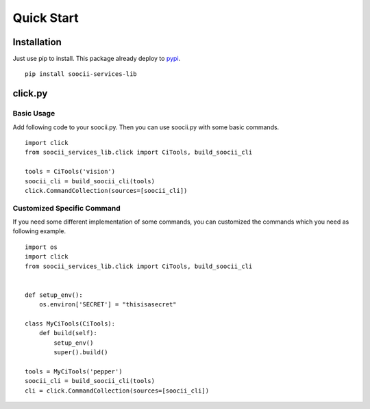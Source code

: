 Quick Start
===========
Installation
------------
Just use pip to install. This package already deploy to
`pypi <https://pypi.python.org/pypi?name=soocii-services-lib&version=1.0.2&:action=display>`_. ::

   pip install soocii-services-lib

click.py
--------
Basic Usage
^^^^^^^^^^^
Add following code to your soocii.py. Then you can use soocii.py with some basic commands. ::

    import click
    from soocii_services_lib.click import CiTools, build_soocii_cli

    tools = CiTools('vision')
    soocii_cli = build_soocii_cli(tools)
    click.CommandCollection(sources=[soocii_cli])

Customized Specific Command
^^^^^^^^^^^^^^^^^^^^^^^^^^^
If you need some different implementation of some commands, you can customized the commands which you need as following
example. ::

   import os
   import click
   from soocii_services_lib.click import CiTools, build_soocii_cli


   def setup_env():
       os.environ['SECRET'] = "thisisasecret"

   class MyCiTools(CiTools):
       def build(self):
           setup_env()
           super().build()

   tools = MyCiTools('pepper')
   soocii_cli = build_soocii_cli(tools)
   cli = click.CommandCollection(sources=[soocii_cli])
